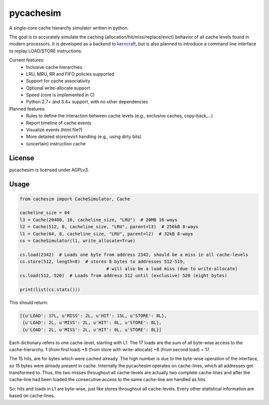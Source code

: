 pycachesim
==========

A single-core cache hierarchy simulator written in python.

.. image:: https://travis-ci.org/RRZE-HPC/pycachesim.svg?branch=master
    :target: https://travis-ci.org/RRZE-HPC/pycachesim?branch=master

The goal is to accurately simulate the caching (allocation/hit/miss/replace/evict) behavior of all cache levels found in modern processors. It is developed as a backend to `kerncraft <https://github.com/RRZE-HPC/kerncraft>`_, but is also planned to introduce a command line interface to replay LOAD/STORE instructions.

Current features:
 * Inclusive cache hierarchies
 * LRU, MRU, RR and FIFO policies supported
 * Support for cache associativity
 * Optional write-allocate support
 * Speed (core is implemented in C)
 * Python 2.7+ and 3.4+ support, with no other dependencies

Planned features:
 * Rules to define the interaction between cache levels (e.g., exclusive caches, copy-back,...)
 * Report timeline of cache events
 * Visualize events (html file?)
 * More detailed store/evict handling (e.g., using dirty bits)
 * (uncertain) instruction cache

License
-------

pycachesim is licensed under AGPLv3.

Usage
-----

.. code-block:: python

    from cachesim import CacheSimulator, Cache

    cacheline_size = 64
    l3 = Cache(20480, 16, cacheline_size, "LRU")  # 20MB 16-ways
    l2 = Cache(512, 8, cacheline_size, "LRU", parent=l3)  # 256kB 8-ways
    l1 = Cache(64, 8, cacheline_size, "LRU", parent=l2)  # 32kB 8-ways
    cs = CacheSimulator(l1, write_allocate=True)

    cs.load(2342)  # Loads one byte from address 2342, should be a miss in all cache-levels
    cs.store(512, length=8)  # stores 8 bytes to addresses 512-519,
                                     # will also be a load miss (due to write-allocate)
    cs.load(512, 520)  # Loads from address 512 until (exclusive) 520 (eight bytes)

    print(list(cs.stats()))

This should return:

.. code-block:: python

    [{u'LOAD': 17L, u'MISS': 2L, u'HIT': 15L, u'STORE': 8L},
     {u'LOAD': 2L, u'MISS': 2L, u'HIT': 0L, u'STORE': 8L},
     {u'LOAD': 2L, u'MISS': 2L, u'HIT': 0L, u'STORE': 8L}]

Each dictionary refers to one cache-level, starting with L1. The 17 loads are the sum of all byte-wise access to the cache-hierarchy. 1 (from first load) +8 (from store with write-allocate) +8 (from second load) = 17.

The 15 hits, are for bytes which were cached already. The high number is due to the byte-wise operation of the interface, so 15 bytes were already present in cache. Internally the pycachesim operates on cache-lines, which all addresses get transformed to. Thus, the two misses throughout all cache-levels are actually two complete cache-lines and after the cache-line had been loaded the consecutive access to the same cache-line are handled as hits.

So: hits and loads in L1 are byte-wise, just like stores throughout all cache-levels. Every other statistical information are based on cache-lines.


